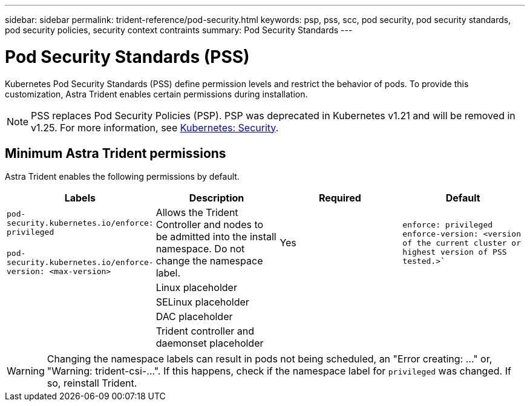 ---
sidebar: sidebar
permalink: trident-reference/pod-security.html
keywords: psp, pss, scc, pod security, pod security standards, pod security policies, security context contraints
summary: Pod Security Standards
---

= Pod Security Standards (PSS)
:hardbreaks:
:icons: font
:imagesdir: ../media/

Kubernetes Pod Security Standards (PSS) define permission levels and restrict the behavior of pods. To provide this customization, Astra Trident enables certain permissions during installation. 

NOTE: PSS replaces Pod Security Policies (PSP). PSP was deprecated in Kubernetes v1.21 and will be removed in v1.25. For more information, see link:https://kubernetes.io/docs/concepts/security/[Kubernetes: Security].

== Minimum Astra Trident permissions
Astra Trident enables the following permissions by default. 

[cols=",,,",options="header",]
|===
|Labels 
|Description 
|Required 
|Default

//row 1
|`pod-security.kubernetes.io/enforce: privileged`

 `pod-security.kubernetes.io/enforce-version: <max-version>` 

|Allows the Trident Controller and nodes to be admitted into the install namespace. Do not change the namespace label. 

| Yes

|`enforce: privileged`
`enforce-version: <version of the current cluster or highest version of PSS tested.>``

//row 2
|

|Linux placeholder 

| 

|

//row 3
|

|SELinux placeholder

| 

|

//row 4
|

|DAC placeholder

|

|

//row 5
|

|Trident controller and daemonset placeholder

|

|

|===

WARNING: Changing the namespace labels can result in pods not being scheduled, an "Error creating: ..." or, "Warning: trident-csi-...". If this happens, check if the namespace label for `privileged` was changed. If so, reinstall Trident.